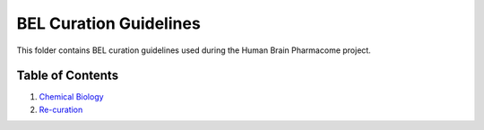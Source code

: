 BEL Curation Guidelines
=======================
This folder contains BEL curation guidelines used during the
Human Brain Pharmacome project.

Table of Contents
-----------------
1. `Chemical Biology <https://github.com/pharmacome/curation/blob/master/guidelines/chemical-biology.rst>`_
2. `Re-curation <https://github.com/pharmacome/curation/blob/master/guidelines/recuration.rst>`_
